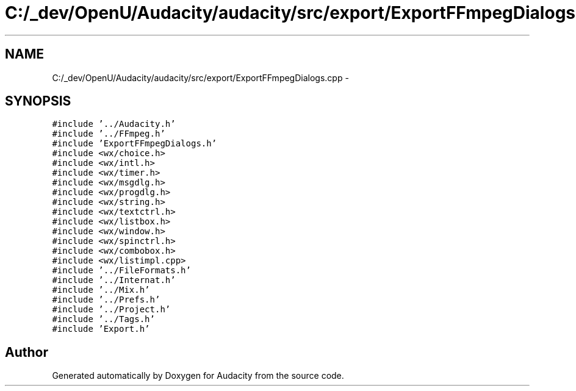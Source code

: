 .TH "C:/_dev/OpenU/Audacity/audacity/src/export/ExportFFmpegDialogs.cpp" 3 "Thu Apr 28 2016" "Audacity" \" -*- nroff -*-
.ad l
.nh
.SH NAME
C:/_dev/OpenU/Audacity/audacity/src/export/ExportFFmpegDialogs.cpp \- 
.SH SYNOPSIS
.br
.PP
\fC#include '\&.\&./Audacity\&.h'\fP
.br
\fC#include '\&.\&./FFmpeg\&.h'\fP
.br
\fC#include 'ExportFFmpegDialogs\&.h'\fP
.br
\fC#include <wx/choice\&.h>\fP
.br
\fC#include <wx/intl\&.h>\fP
.br
\fC#include <wx/timer\&.h>\fP
.br
\fC#include <wx/msgdlg\&.h>\fP
.br
\fC#include <wx/progdlg\&.h>\fP
.br
\fC#include <wx/string\&.h>\fP
.br
\fC#include <wx/textctrl\&.h>\fP
.br
\fC#include <wx/listbox\&.h>\fP
.br
\fC#include <wx/window\&.h>\fP
.br
\fC#include <wx/spinctrl\&.h>\fP
.br
\fC#include <wx/combobox\&.h>\fP
.br
\fC#include <wx/listimpl\&.cpp>\fP
.br
\fC#include '\&.\&./FileFormats\&.h'\fP
.br
\fC#include '\&.\&./Internat\&.h'\fP
.br
\fC#include '\&.\&./Mix\&.h'\fP
.br
\fC#include '\&.\&./Prefs\&.h'\fP
.br
\fC#include '\&.\&./Project\&.h'\fP
.br
\fC#include '\&.\&./Tags\&.h'\fP
.br
\fC#include 'Export\&.h'\fP
.br

.SH "Author"
.PP 
Generated automatically by Doxygen for Audacity from the source code\&.
